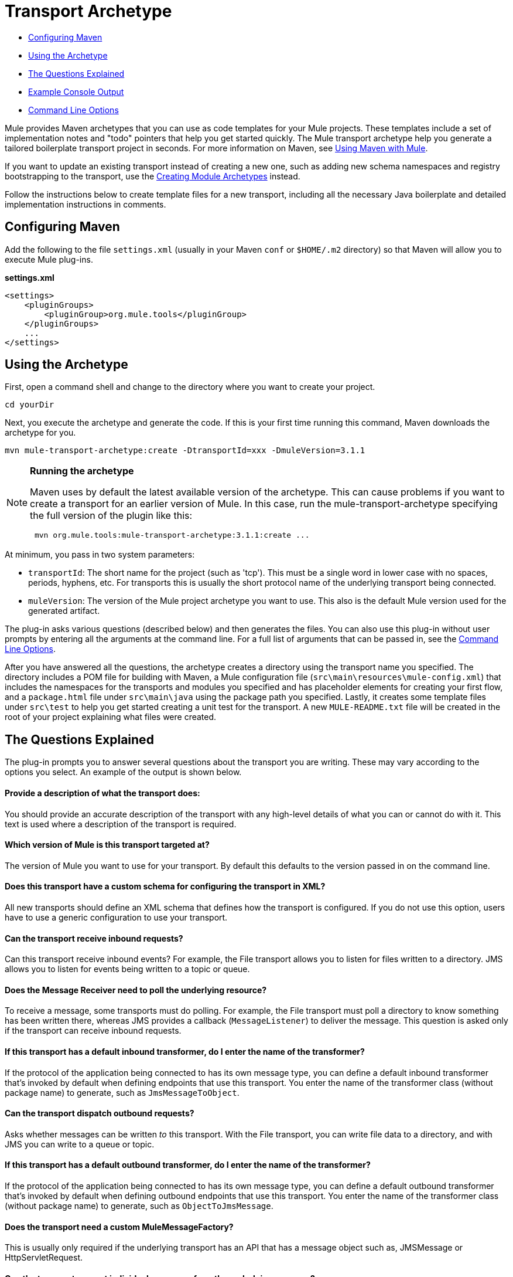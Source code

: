 = Transport Archetype
:keywords: transport, archetype

* <<Configuring Maven>>
* <<Using the Archetype>>
* <<The Questions Explained>>
* <<Example Console Output>>
* <<Command Line Options>>

Mule provides Maven archetypes that you can use as code templates for your Mule projects. These templates include a set of implementation notes and "todo" pointers that help you get started quickly. The Mule transport archetype help you generate a tailored boilerplate transport project in seconds. For more information on Maven, see link:/mule-user-guide/v/3.8-m1/using-maven-with-mule[Using Maven with Mule].

If you want to update an existing transport instead of creating a new one, such as adding new schema namespaces and registry bootstrapping to the transport, use the link:/mule-user-guide/v/3.8-m1/creating-module-archetypes[Creating Module Archetypes] instead.

Follow the instructions below to create template files for a new transport, including all the necessary Java boilerplate and detailed implementation instructions in comments.

== Configuring Maven

Add the following to the file `settings.xml` (usually in your Maven `conf` or `$HOME/.m2` directory) so that Maven will allow you to execute Mule plug-ins.

*settings.xml*

[source, xml, linenums]
----
<settings>
    <pluginGroups>
        <pluginGroup>org.mule.tools</pluginGroup>
    </pluginGroups>
    ...
</settings>
----

== Using the Archetype

First, open a command shell and change to the directory where you want to create your project.

[source]
----
cd yourDir
----

Next, you execute the archetype and generate the code. If this is your first time running this command, Maven downloads the archetype for you.

[source]
----
mvn mule-transport-archetype:create -DtransportId=xxx -DmuleVersion=3.1.1
----

[NOTE]
====
*Running the archetype* 

Maven uses by default the latest available version of the archetype. This can cause problems if you want to create a transport for an earlier version of Mule. In this case, run the mule-transport-archetype specifying the full version of the plugin like this:

[source]
----
 mvn org.mule.tools:mule-transport-archetype:3.1.1:create ...
----
====

At minimum, you pass in two system parameters:

* `transportId`: The short name for the project (such as 'tcp'). This must be a single word in lower case with no spaces, periods, hyphens, etc. For transports this is usually the short protocol name of the underlying transport being connected.
* `muleVersion`: The version of the Mule project archetype you want to use. This  also is the default Mule version used for the generated artifact.

The plug-in asks various questions (described below) and then generates the files. You can also use this plug-in without user prompts by entering all the arguments at the command line. For a full list of arguments that can be passed in, see the <<Command Line Options>>.

After you have answered all the questions, the archetype creates a directory using the transport name you specified. The directory includes a POM file for building with Maven, a Mule configuration file (`src\main\resources\mule-config.xml`) that includes the namespaces for the transports and modules you specified and has placeholder elements for creating your first flow, and a `package.html` file under `src\main\java` using the package path you specified. Lastly, it creates some template files under `src\test` to help you get started creating a unit test for the transport. A new `MULE-README.txt` file will be created in the root of your project explaining what files were created.

== The Questions Explained

The plug-in prompts you to answer several questions about the transport you are writing. These may vary according to the options you select. An example of the output is shown below.

==== Provide a description of what the transport does:

You should provide an accurate description of the transport with any high-level details of what you can or cannot do with it. This text is used where a description of the transport is required.

==== Which version of Mule is this transport targeted at?

The version of Mule you want to use for your transport. By default this defaults to the version passed in on the command line.

==== Does this transport have a custom schema for configuring the transport in XML?

All new transports should define an XML schema that defines how the transport is configured. If you do not use this option, users  have to use a generic configuration to use your transport.

==== Can the transport receive inbound requests?

Can this transport receive inbound events? For example, the File transport allows you to listen for files written to a directory. JMS allows you to listen for events being written to a topic or queue.

==== Does the Message Receiver need to poll the underlying resource?

To receive a message, some transports must do polling. For example, the File transport must poll a directory to know something has been written there, whereas JMS provides a callback (`MessageListener`) to deliver the message. This question is asked only if the transport can receive inbound requests.

==== If this transport has a default inbound transformer, do I enter the name of the transformer?

If the protocol of the application being connected to has its own message type, you can define a default inbound transformer that's invoked by default when defining endpoints that use this transport. You enter the name of the transformer class (without package name) to generate, such as `JmsMessageToObject`.

==== Can the transport dispatch outbound requests?

Asks whether messages can be written _to_ this transport. With the File transport, you can write file data to a directory, and with JMS you can write to a queue or topic.

==== If this transport has a default outbound transformer, do I enter the name of the transformer?

If the protocol of the application being connected to has its own message type, you can define a default outbound transformer that's  invoked by default when defining outbound endpoints that use this transport. You enter the name of the transformer class (without package name) to generate, such as `ObjectToJmsMessage`.

==== Does the transport need a custom MuleMessageFactory?

This is usually only required if the underlying transport has an API that has a message object such as, JMSMessage or HttpServletRequest.

==== Can the transport request individual messages from the underlying resource?

If the transport can request messages from a message channel or resource rather than subscribing to inbound events or polling a resource, answer yes to this question. This generates a `MessageRequester` class.

==== Does this transport support transactions?

If the underlying resource for this transport is transactional, you can have Mule generate a transaction wrapper that lets users  enable transactions on endpoints defined using this transport.

==== Does this transport use a non-JTA transaction manager?

Not all technologies (such as JavaSpaces) support the standard JTA transaction manager. Mule can still work with different non-JTA transaction managers, and this archetype can generate the necessary stubs for you.

==== What type of endpoints does this transport use?

Mule supports a number of well-defined endpoints

* Resource endpoints (for example, jms://my.queue)
* URL endpoints (for example, http://localhost:1234/context/foo?param=1)
* Socket endpoints (for example, tcp://localhost:1234)
* Custom

The Custom option allows you to deviate from the existing endpoint styles and parse your own.

==== Which Mule transports do you want to include in this project?

If you are extending one or more existing transports, specify them here in a comma-separated list.

==== Which Mule modules do you want to include in this project?

By default, the Mule client module is included to enable easier testing. If you want to include other modules, specify them here in a comma-separated list.

== Example Console Output

[source]
----
********************************************************************************

Provide a description of what the transport does:                
                                                                     [default: ]
********************************************************************************
[INFO] muleVersion: 
********************************************************************************

Which version of Mule is this transport targeted at?              
                                                                [default: 3.1.1]
********************************************************************************
[INFO] forgeProject: 
********************************************************************************

Will this project be hosted on MuleForge? [y] or [n]              
                                                                    [default: y]
********************************************************************************
[INFO] hasCustomSchema: 
********************************************************************************

Will this transport have a custom schema for configuring the transport in Xml? 
[y] or [n]
                                                                    [default: y]
********************************************************************************
[INFO] hasReceiver: 
********************************************************************************

Can the transport receive inbound requests? [y] or [n]             
                                                                    [default: y]
********************************************************************************
[INFO] isPollingReceiver: 
********************************************************************************

Does the Message Receiver need to poll the underlying resource? [y] or [n]   
                                                                    [default: n]
********************************************************************************
[INFO] inboundTransformer: 
********************************************************************************

If this transport will have a default inbound transformer, enter the name of the
transformer? (i.e. JmsMessageToObject)
                                                                    [default: n]
********************************************************************************
[INFO] hasDispatcher: 
********************************************************************************

Can the transport dispatch outbound requests? [y] or [n]            
                                                                    [default: y]
********************************************************************************
[INFO] outboundTransformer: 
********************************************************************************

If this transport will have a default outbound transformer, enter the name of the
transformer? (i.e. ObjectToJmsMessage)
                                                                    [default: n]
********************************************************************************
[INFO] hasCustomMessageFactory:
********************************************************************************

Does the transport need a custom MuleMessageFactory? [y] or [n]
(This is usually only required if the underlying transport has an API 
that has a message object i.e. JMSMessage or HttpServletRequest)
                                                                    [default: n]
********************************************************************************
[INFO] hasRequester: 
********************************************************************************

Can the transport request incoming messages programmatically? [y] or [n]    
                                                                    [default: y]
********************************************************************************
[INFO] hasTransactions: 
********************************************************************************

Does this transport support transactions? [y] or [n]              
                                                                    [default: n]
********************************************************************************
[INFO] hasCustomTransactions: 

********************************************************************************

Does this transport use a non-JTA Transaction manager? [y] or [n]
(i.e. needs to wrap proprietary transaction management)
                                                                    [default: n]
********************************************************************************
[INFO] endpointBuilder: 
********************************************************************************

What type of endpoints does this transport use?
    - [r]esource endpoints (i.e. jms://my.queue)
    - [u]rl endpoints (i.e. http://localhost:1234/context/foo?param=1)
    - [s]ocket endpoints (i.e. tcp://localhost:1234)
    - [c]ustom - parse your own
                                                                    [default: r]
********************************************************************************
[INFO] transports:
********************************************************************************

Which Mule transports do you want to include in this project? If you intend  
extending a transport you should add it here:

(options: axis,cxf,ejb,file,ftp,http,https,imap,imaps,jbpm,jdbc,
          jetty,jms,multicast,pop3,pop3s,quartz,rmi,servlet,smtp,
          smtps,servlet,ssl,tls,stdio,tcp,udp,vm,xmpp):
                                                                   [default: vm]
********************************************************************************
[INFO] modules:
********************************************************************************

Which Mule modules do you want to include in this project? The client is added 
for testing:

(options: bulders,client,jaas,jbossts,management,ognl,pgp,scripting,
          spring-extras,sxc,xml):
                                                               [default: client]
********************************************************************************
----

*Notes*: 

* OGNL is deprecated starting with Mule 3.6 and will be removed in Mule 4.0.
* MuleForge no longer exists.

== Command Line Options

By default, this plug-in runs in interactive mode, but it's possible to run it in silent mode by using the following option:

----
-Dinteractive=false
----


The following options can be passed in:

[width="100%",cols="20a,40a,40a",options="header",]
|===
|Name |Example |Default Value
|transportId |-DtransportId=tcp |none
|description |-Ddescription="some text" |none
|muleVersion |-DmuleVersion=3.1.1 |none
|hasCustomSchema |-DhasCustomSchema=true |true
|forgeProject |-DforgeProject=true |true
|hasDispatcher |-DhasDispatcher=true |true
|hasRequester |-DhasRequester=true |true
|hasCustomMessageFactory |-DhasCustomMessageFactory=true |false
|hasTransactions |-DhasTransactions=false |false
|version |-Dversion=1.0-SNAPSHOT |<muleVersion>
|inboundTransformer |-DinboundTransformer=false |false
|groupId |-DgroupId=org.mule.transport.tcp |org.mule.transport.<transportId>
|hasReceiver |-DhasReceiver=true |true
|isPollingReceiver |-DisPollingReceiver=false |false
|outboundTransformer |-DoutboundTransformer=false |false
|endpointBuilder |-DendpointBuilder=s |r
|hasCustomTransactions |-DhasCustomTransactions=false |false
|transports |-Dtransports=vm,jms |vm
|modules |-Dmodules=client,xml |client
|===

== See Also

* link:http://training.mulesoft.com[MuleSoft Training]
* link:https://www.mulesoft.com/webinars[MuleSoft Webinars]
* link:http://blogs.mulesoft.com[MuleSoft Blogs]
* link:http://forums.mulesoft.com[MuleSoft's Forums]
* link:https://www.mulesoft.com/support-and-services/mule-esb-support-license-subscription[MuleSoft Support]
* mailto:support@mulesoft.com[Contact MuleSoft]
